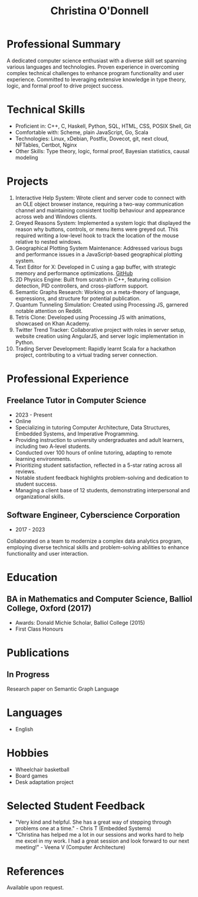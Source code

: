 #+TITLE: Christina O'Donnell
#+EMAIL: cdo@mutix.org
#+PHONE: 07742576495
#+OPTIONS: toc:nil num:nil
#+LATEX_CLASS: article
#+LATEX_CLASS_OPTIONS: [a4paper,10pt]

* Professional Summary
A dedicated computer science enthusiast with a diverse skill set spanning
various languages and technologies. Proven experience in overcoming complex
technical challenges to enhance program functionality and user experience.
Committed to leveraging extensive knowledge in type theory, logic, and formal
proof to drive project success.

* Technical Skills
- Proficient in: C++, C, Haskell, Python, SQL, HTML, CSS, POSIX Shell, Git
- Comfortable with: Scheme, plain JavaScript, Go, Scala
- Technologies: Linux, xDebian, Postfix, Dovecot, git, next cloud, NFTables,
  Certbot, Nginx
- Other Skills: Type theory, logic, formal proof, Bayesian statistics, causal modeling

* Projects
1. Interactive Help System: Wrote client and server code to connect with an OLE
   object browser instance, requiring a two-way communication channel and
   maintaining consistent tooltip behaviour and appearance across web and
   Windows clients.
2. Greyed Reasons System: Implemented a system logic that displayed the reason
   why buttons, controls, or menu items were greyed out. This required writing a
   low-level hook to track the location of the mouse relative to nested windows.
3. Geographical Plotting System Maintenance: Addressed various bugs and
   performance issues in a JavaScript-based geographical plotting system.
4. Text Editor for X: Developed in C using a gap buffer, with strategic memory
   and performance optimizations. [[https://github.com/cdo256/cdoedit][GitHub]]
5. 2D Physics Engine: Built from scratch in C++, featuring collision detection,
   PID controllers, and cross-platform support.
6. Semantic Graphs Research: Working on a meta-theory of language, expressions,
   and structure for potential publication.
7. Quantum Tunneling Simulation: Created using Processing JS, garnered notable
   attention on Reddit.
8. Tetris Clone: Developed using Processing JS with animations, showcased on
   Khan Academy.
9. Twitter Trend Tracker: Collaborative project with roles in server setup,
   website creation using AngularJS, and server logic implementation in Python.
10. Trading Server Development: Rapidly learnt Scala for a hackathon project,
    contributing to a virtual trading server connection.

* Professional Experience
** Freelance Tutor in Computer Science
   - 2023 - Present
   - Online
   - Specializing in tutoring Computer Architecture, Data Structures, Embedded
     Systems, and Imperative Programming.
   - Providing instruction to university undergraduates and adult learners,
     including two A-level students.
   - Conducted over 100 hours of online tutoring, adapting to remote learning
     environments.
   - Prioritizing student satisfaction, reflected in a 5-star rating across all
     reviews.
   - Notable student feedback highlights problem-solving and dedication to
     student success.
   - Managing a client base of 12 students, demonstrating interpersonal and
     organizational skills.

** Software Engineer, Cyberscience Corporation
 - 2017 - 2023
Collaborated on a team to modernize a complex data analytics program, employing
diverse technical skills and problem-solving abilities to enhance functionality
and user interaction.

* Education
** BA in Mathematics and Computer Science, Balliol College, Oxford (2017)
- Awards: Donald Michie Scholar, Balliol College (2015)
- First Class Honours

* Publications
** In Progress
Research paper on Semantic Graph Language

* Languages
- English

* Hobbies
- Wheelchair basketball
- Board games
- Desk adaptation project

* Selected Student Feedback
 - "Very kind and helpful. She has a great way of stepping through problems one
   at a time." - Chris T (Embedded Systems)
 - "Christina has helped me a lot in our sessions and works hard to help me
   excel in my work. I had a great session and look forward to our next
   meeting!" - Veena V (Computer Architecture)

* References
Available upon request.
